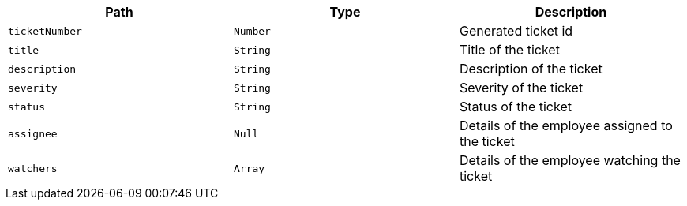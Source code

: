 |===
|Path|Type|Description

|`+ticketNumber+`
|`+Number+`
|Generated ticket id

|`+title+`
|`+String+`
|Title of the ticket

|`+description+`
|`+String+`
|Description of the ticket

|`+severity+`
|`+String+`
|Severity of the ticket

|`+status+`
|`+String+`
|Status of the ticket

|`+assignee+`
|`+Null+`
|Details of the employee assigned to the ticket

|`+watchers+`
|`+Array+`
|Details of the employee watching the ticket

|===